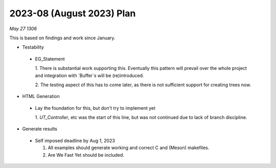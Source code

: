 2023-08 (August 2023) Plan
===========================

*May 27 1306*

This is based on findings and work since January.

- Testability

 * EG_Statement
   
   1. There is substantial work supporting this.  Eventually this pattern will 
   prevail over the whole project and integration with `Buffer`s will be 
   (re)introduced.

   2. The testing aspect of this has to come later, as there is not sufficient
   support for creating trees now.

- HTML Generation

 * Lay the foundation for this, but don't try to implement yet

   1. `UT_Controller`, etc was the start of this line, but was not continued 
   due to lack of branch discipline.

- Generate results

 * Self imposed deadline by Aug 1, 2023
   
   1. All examples should generate working and correct C and (Meson) makefiles.
   
   2. Are We Fast Yet should be included.
